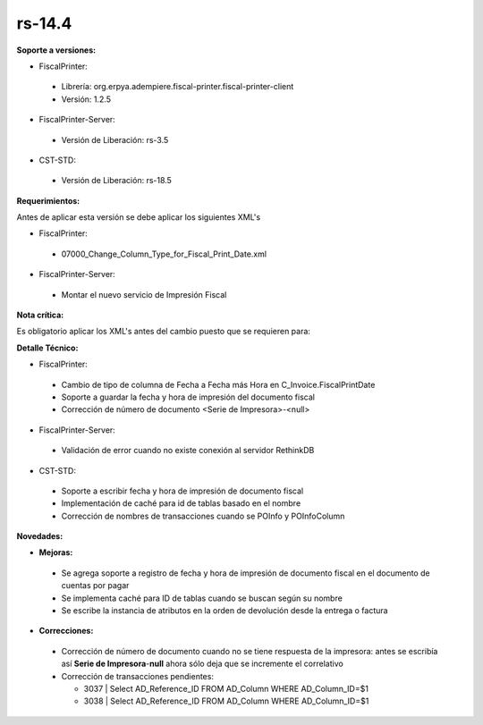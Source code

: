 **rs-14.4**
===========

**Soporte a versiones:**

- FiscalPrinter:

 - Librería: org.erpya.adempiere.fiscal-printer.fiscal-printer-client
 - Versión: 1.2.5

- FiscalPrinter-Server:

 - Versión de Liberación: rs-3.5

- CST-STD:
 
 - Versión de Liberación: rs-18.5

**Requerimientos:**

Antes de aplicar esta versión se debe aplicar los siguientes XML's

- FiscalPrinter: 

 - 07000_Change_Column_Type_for_Fiscal_Print_Date.xml

- FiscalPrinter-Server:

 - Montar el nuevo servicio de Impresión Fiscal

**Nota crítica:**

Es obligatorio aplicar los XML's antes del cambio puesto que se requieren para:

**Detalle Técnico:**

- FiscalPrinter: 

 - Cambio de tipo de columna de Fecha a Fecha más Hora en C_Invoice.FiscalPrintDate
 - Soporte a guardar la fecha y hora de impresión del documento fiscal
 - Corrección de número de documento <Serie de Impresora>-<null>

- FiscalPrinter-Server:
 
 - Validación de error cuando no existe conexión al servidor RethinkDB

- CST-STD:
 
 - Soporte a escribir fecha y hora de impresión de documento fiscal
 - Implementación de caché para id de tablas basado en el nombre
 - Corrección de nombres de transacciones cuando se POInfo y POInfoColumn

**Novedades:**

- **Mejoras:**
 
 - Se agrega soporte a registro de fecha y hora de impresión de documento fiscal en el documento de cuentas por pagar
 - Se implementa caché para ID de tablas cuando se buscan según su nombre
 - Se escribe la instancia de atributos en la orden de devolución desde la entrega o factura

- **Correcciones:**

 - Corrección de número de documento cuando no se tiene respuesta de la impresora: antes se escribía así **Serie de Impresora**-**null** ahora sólo deja que se incremente el correlativo
 - Corrección de transacciones pendientes:
   
   - 3037 | Select AD_Reference_ID FROM AD_Column WHERE AD_Column_ID=$1
   - 3038 | Select AD_Reference_ID FROM AD_Column WHERE AD_Column_ID=$1
